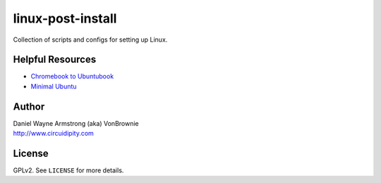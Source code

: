 ==================
linux-post-install
==================

Collection of scripts and configs for setting up Linux.

Helpful Resources
=================

* `Chromebook to Ubuntubook <http://www.circuidipity.com/c720-ubuntubook.html>`_
* `Minimal Ubuntu <http://www.circuidipity.com/ubuntu-trusty-install.html>`_

Author
======

| Daniel Wayne Armstrong (aka) VonBrownie
| http://www.circuidipity.com

License
=======

GPLv2. See ``LICENSE`` for more details.
